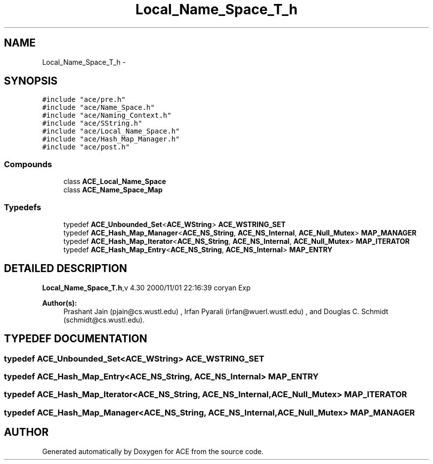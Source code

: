.TH Local_Name_Space_T_h 3 "5 Oct 2001" "ACE" \" -*- nroff -*-
.ad l
.nh
.SH NAME
Local_Name_Space_T_h \- 
.SH SYNOPSIS
.br
.PP
\fC#include "ace/pre.h"\fR
.br
\fC#include "ace/Name_Space.h"\fR
.br
\fC#include "ace/Naming_Context.h"\fR
.br
\fC#include "ace/SString.h"\fR
.br
\fC#include "ace/Local_Name_Space.h"\fR
.br
\fC#include "ace/Hash_Map_Manager.h"\fR
.br
\fC#include "ace/post.h"\fR
.br

.SS Compounds

.in +1c
.ti -1c
.RI "class \fBACE_Local_Name_Space\fR"
.br
.ti -1c
.RI "class \fBACE_Name_Space_Map\fR"
.br
.in -1c
.SS Typedefs

.in +1c
.ti -1c
.RI "typedef \fBACE_Unbounded_Set\fR<\fBACE_WString\fR> \fBACE_WSTRING_SET\fR"
.br
.ti -1c
.RI "typedef \fBACE_Hash_Map_Manager\fR<\fBACE_NS_String\fR, \fBACE_NS_Internal\fR, \fBACE_Null_Mutex\fR> \fBMAP_MANAGER\fR"
.br
.ti -1c
.RI "typedef \fBACE_Hash_Map_Iterator\fR<\fBACE_NS_String\fR, \fBACE_NS_Internal\fR, \fBACE_Null_Mutex\fR> \fBMAP_ITERATOR\fR"
.br
.ti -1c
.RI "typedef \fBACE_Hash_Map_Entry\fR<\fBACE_NS_String\fR, \fBACE_NS_Internal\fR> \fBMAP_ENTRY\fR"
.br
.in -1c
.SH DETAILED DESCRIPTION
.PP 
.PP
\fBLocal_Name_Space_T.h\fR,v 4.30 2000/11/01 22:16:39 coryan Exp
.PP
\fBAuthor(s): \fR
.in +1c
 Prashant Jain (pjain@cs.wustl.edu) ,  Irfan Pyarali (irfan@wuerl.wustl.edu) ,  and Douglas C. Schmidt (schmidt@cs.wustl.edu).
.PP
.SH TYPEDEF DOCUMENTATION
.PP 
.SS typedef \fBACE_Unbounded_Set\fR<\fBACE_WString\fR> ACE_WSTRING_SET
.PP
.SS typedef \fBACE_Hash_Map_Entry\fR<\fBACE_NS_String\fR, \fBACE_NS_Internal\fR> MAP_ENTRY
.PP
.SS typedef \fBACE_Hash_Map_Iterator\fR<\fBACE_NS_String\fR, \fBACE_NS_Internal\fR, \fBACE_Null_Mutex\fR> MAP_ITERATOR
.PP
.SS typedef \fBACE_Hash_Map_Manager\fR<\fBACE_NS_String\fR, \fBACE_NS_Internal\fR, \fBACE_Null_Mutex\fR> MAP_MANAGER
.PP
.SH AUTHOR
.PP 
Generated automatically by Doxygen for ACE from the source code.